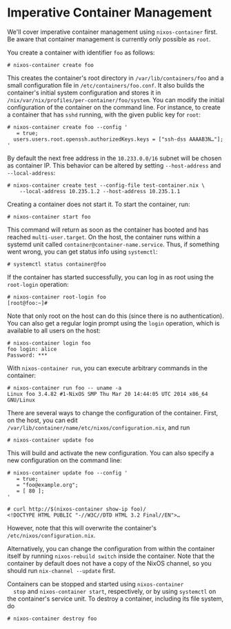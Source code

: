 * Imperative Container Management
  :PROPERTIES:
  :CUSTOM_ID: sec-imperative-containers
  :END:

We'll cover imperative container management using =nixos-container=
first. Be aware that container management is currently only possible as
=root=.

You create a container with identifier =foo= as follows:

#+BEGIN_EXAMPLE
  # nixos-container create foo
#+END_EXAMPLE

This creates the container's root directory in =/var/lib/containers/foo=
and a small configuration file in =/etc/containers/foo.conf=. It also
builds the container's initial system configuration and stores it in
=/nix/var/nix/profiles/per-container/foo/system=. You can modify the
initial configuration of the container on the command line. For
instance, to create a container that has =sshd= running, with the given
public key for =root=:

#+BEGIN_EXAMPLE
  # nixos-container create foo --config '
     = true;
    users.users.root.openssh.authorizedKeys.keys = ["ssh-dss AAAAB3N…"];
  '
#+END_EXAMPLE

By default the next free address in the =10.233.0.0/16= subnet will be
chosen as container IP. This behavior can be altered by setting
=--host-address= and =--local-address=:

#+BEGIN_EXAMPLE
  # nixos-container create test --config-file test-container.nix \
      --local-address 10.235.1.2 --host-address 10.235.1.1
#+END_EXAMPLE

Creating a container does not start it. To start the container, run:

#+BEGIN_EXAMPLE
  # nixos-container start foo
#+END_EXAMPLE

This command will return as soon as the container has booted and has
reached =multi-user.target=. On the host, the container runs within a
systemd unit called =container@container-name.service=. Thus, if
something went wrong, you can get status info using =systemctl=:

#+BEGIN_EXAMPLE
  # systemctl status container@foo
#+END_EXAMPLE

If the container has started successfully, you can log in as root using
the =root-login= operation:

#+BEGIN_EXAMPLE
  # nixos-container root-login foo
  [root@foo:~]#
#+END_EXAMPLE

Note that only root on the host can do this (since there is no
authentication). You can also get a regular login prompt using the
=login= operation, which is available to all users on the host:

#+BEGIN_EXAMPLE
  # nixos-container login foo
  foo login: alice
  Password: ***
#+END_EXAMPLE

With =nixos-container run=, you can execute arbitrary commands in the
container:

#+BEGIN_EXAMPLE
  # nixos-container run foo -- uname -a
  Linux foo 3.4.82 #1-NixOS SMP Thu Mar 20 14:44:05 UTC 2014 x86_64 GNU/Linux
#+END_EXAMPLE

There are several ways to change the configuration of the container.
First, on the host, you can edit
=/var/lib/container/name/etc/nixos/configuration.nix=, and run

#+BEGIN_EXAMPLE
  # nixos-container update foo
#+END_EXAMPLE

This will build and activate the new configuration. You can also specify
a new configuration on the command line:

#+BEGIN_EXAMPLE
  # nixos-container update foo --config '
     = true;
     = "foo@example.org";
     = [ 80 ];
  '

  # curl http://$(nixos-container show-ip foo)/
  <!DOCTYPE HTML PUBLIC "-//W3C//DTD HTML 3.2 Final//EN">…
#+END_EXAMPLE

However, note that this will overwrite the container's
=/etc/nixos/configuration.nix=.

Alternatively, you can change the configuration from within the
container itself by running =nixos-rebuild switch= inside the container.
Note that the container by default does not have a copy of the NixOS
channel, so you should run =nix-channel --update= first.

Containers can be stopped and started using =nixos-container
  stop= and =nixos-container start=, respectively, or by using
=systemctl= on the container's service unit. To destroy a container,
including its file system, do

#+BEGIN_EXAMPLE
  # nixos-container destroy foo
#+END_EXAMPLE
